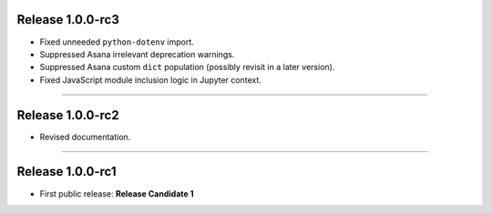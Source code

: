 Release 1.0.0-rc3
=========================================

* Fixed unneeded ``python-dotenv`` import.
* Suppressed Asana irrelevant deprecation warnings.
* Suppressed Asana custom ``dict`` population
  (possibly revisit in a later version).
* Fixed JavaScript module inclusion logic in Jupyter context.

-----------------

Release 1.0.0-rc2
=========================================

* Revised documentation.

-----------------

Release 1.0.0-rc1
=========================================

* First public release: **Release Candidate 1**

